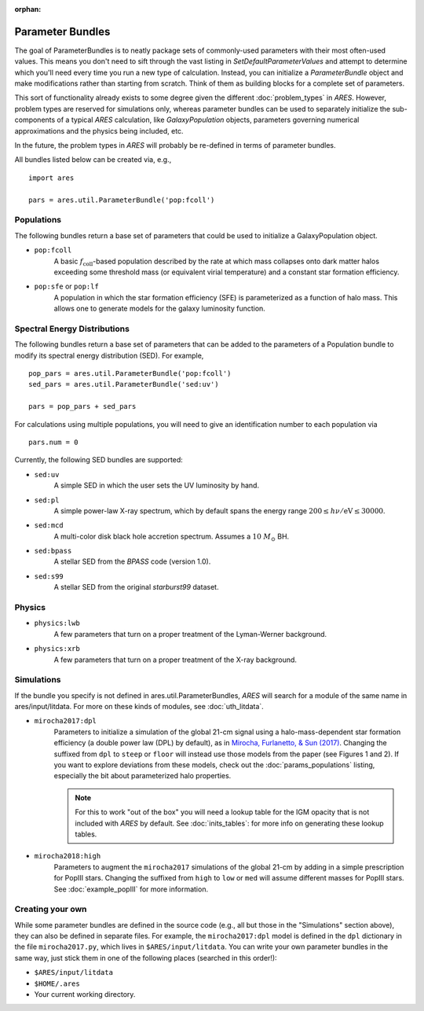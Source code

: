 :orphan:

Parameter Bundles
=================
The goal of ParameterBundles is to neatly package sets of commonly-used parameters with their most often-used values. This means you don't need to sift through the vast listing in `SetDefaultParameterValues` and attempt to determine which you'll need every time you run a new type of calculation. Instead, you can initialize a `ParameterBundle` object and make modifications rather than starting from scratch. Think of them as building blocks for a complete set of parameters.

This sort of functionality already exists to some degree given the different :doc:`problem_types` in *ARES*. However, problem types are reserved for simulations only, whereas parameter bundles can be used to separately initialize the sub-components of a typical *ARES* calculation, like `GalaxyPopulation` objects, parameters governing numerical approximations and the physics being included, etc.

In the future, the problem types in *ARES* will probably be re-defined in terms of parameter bundles.

All bundles listed below can be created via, e.g., ::

    import ares
    
    pars = ares.util.ParameterBundle('pop:fcoll')

Populations
-----------
The following bundles return a base set of parameters that could be used to initialize a GalaxyPopulation object.

* ``pop:fcoll``
    A basic :math:`f_{\mathrm{coll}}`-based population described by the rate at which mass collapses onto dark matter halos exceeding some threshold mass (or equivalent virial temperature) and a constant star formation efficiency.
    
* ``pop:sfe`` or ``pop:lf``
    A population in which the star formation efficiency (SFE) is parameterized as a function of halo mass. This allows one to generate models for the galaxy luminosity function.
    
Spectral Energy Distributions
-----------------------------
The following bundles return a base set of parameters that can be added to the parameters of a Population bundle to modify its spectral energy distribution (SED). For example, ::

    pop_pars = ares.util.ParameterBundle('pop:fcoll')
    sed_pars = ares.util.ParameterBundle('sed:uv')

    pars = pop_pars + sed_pars
    
For calculations using multiple populations, you will need to give an identification number to each population via ::

    pars.num = 0
    
Currently, the following SED bundles are supported:    

* ``sed:uv``
    A simple SED in which the user sets the UV luminosity by hand.
    
* ``sed:pl``
    A simple power-law X-ray spectrum, which by default spans the energy range :math:`200 \leq h\nu/\mathrm{eV} \leq 30000`.

* ``sed:mcd``
    A multi-color disk black hole accretion spectrum. Assumes a :math:`10 \ M_{\odot}` BH.

* ``sed:bpass``
    A stellar SED from the *BPASS* code (version 1.0).

* ``sed:s99``
    A stellar SED from the original *starburst99* dataset.
    
Physics
-------

* ``physics:lwb``
    A few parameters that turn on a proper treatment of the Lyman-Werner background.
    

* ``physics:xrb``
    A few parameters that turn on a proper treatment of the X-ray background.
    
Simulations
-----------
If the bundle you specify is not defined in ares.util.ParameterBundles, *ARES* will search for a module of the same name in ares/input/litdata. For more on these kinds of modules, see :doc:`uth_litdata`.

* ``mirocha2017:dpl``
    Parameters to initialize a simulation of the global 21-cm signal using a halo-mass-dependent star formation efficiency (a double power law (DPL) by default), as in `Mirocha, Furlanetto, & Sun (2017) <http://adsabs.harvard.edu/abs/2017MNRAS.464.1365M>`_. Changing the suffixed from ``dpl`` to ``steep`` or ``floor`` will instead use those models from the paper (see Figures 1 and 2). If you want to explore deviations from these models, check out the :doc:`params_populations` listing, especially the bit about parameterized halo properties.
    
    .. note :: For this to work "out of the box" you will need a lookup table for the IGM opacity that is not included with *ARES* by default. See :doc:`inits_tables`: for more info on generating these lookup tables.

* ``mirocha2018:high``
    Parameters to augment the ``mirocha2017`` simulations of the global 21-cm by adding in a simple prescription for PopIII stars. Changing the suffixed from ``high`` to ``low`` or ``med`` will assume different masses for PopIII stars. See :doc:`example_popIII` for more information.

Creating your own
-----------------
While some parameter bundles are defined in the source code (e.g., all but those in the "Simulations" section above), they can also be defined in separate files. For example, the ``mirocha2017:dpl`` model is defined in the ``dpl`` dictionary in the file ``mirocha2017.py``, which lives in ``$ARES/input/litdata``. You can write your own parameter bundles in the same way, just stick them in one of the following places (searched in this order!):

* ``$ARES/input/litdata``
* ``$HOME/.ares``
* Your current working directory.



